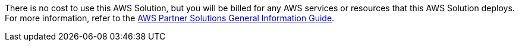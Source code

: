 // Include details about any licenses and how to sign up. Provide links as appropriate.

There is no cost to use this AWS Solution, but you will be billed for any AWS services or resources that this AWS Solution deploys. For more information, refer to the https://fwd.aws/rA69w?[AWS Partner Solutions General Information Guide^].